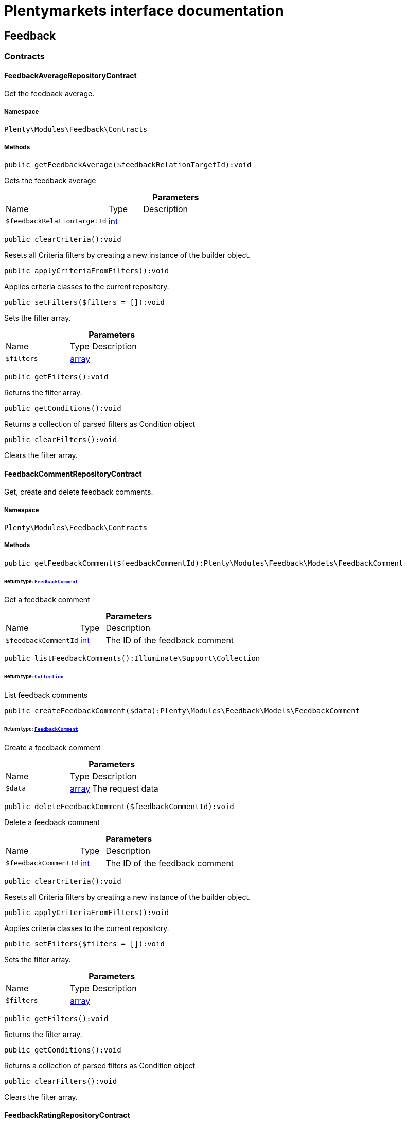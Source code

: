 :table-caption!:
:example-caption!:
:source-highlighter: prettify
:sectids!:
= Plentymarkets interface documentation


[[feedback_feedback]]
== Feedback

[[feedback_feedback_contracts]]
===  Contracts
[[feedback_contracts_feedbackaveragerepositorycontract]]
==== FeedbackAverageRepositoryContract

Get the feedback average.



===== Namespace

`Plenty\Modules\Feedback\Contracts`






===== Methods

[source%nowrap, php]
[#getfeedbackaverage]
----

public getFeedbackAverage($feedbackRelationTargetId):void

----







Gets the feedback average

.*Parameters*
[cols="3,1,6"]
|===
|Name |Type |Description
a|`$feedbackRelationTargetId`
|link:http://php.net/int[int^]
a|
|===


[source%nowrap, php]
[#clearcriteria]
----

public clearCriteria():void

----







Resets all Criteria filters by creating a new instance of the builder object.

[source%nowrap, php]
[#applycriteriafromfilters]
----

public applyCriteriaFromFilters():void

----







Applies criteria classes to the current repository.

[source%nowrap, php]
[#setfilters]
----

public setFilters($filters = []):void

----







Sets the filter array.

.*Parameters*
[cols="3,1,6"]
|===
|Name |Type |Description
a|`$filters`
|link:http://php.net/array[array^]
a|
|===


[source%nowrap, php]
[#getfilters]
----

public getFilters():void

----







Returns the filter array.

[source%nowrap, php]
[#getconditions]
----

public getConditions():void

----







Returns a collection of parsed filters as Condition object

[source%nowrap, php]
[#clearfilters]
----

public clearFilters():void

----







Clears the filter array.


[[feedback_contracts_feedbackcommentrepositorycontract]]
==== FeedbackCommentRepositoryContract

Get, create and delete feedback comments.



===== Namespace

`Plenty\Modules\Feedback\Contracts`






===== Methods

[source%nowrap, php]
[#getfeedbackcomment]
----

public getFeedbackComment($feedbackCommentId):Plenty\Modules\Feedback\Models\FeedbackComment

----




====== *Return type:*        xref:Feedback.adoc#feedback_models_feedbackcomment[`FeedbackComment`]


Get a feedback comment

.*Parameters*
[cols="3,1,6"]
|===
|Name |Type |Description
a|`$feedbackCommentId`
|link:http://php.net/int[int^]
a|The ID of the feedback comment
|===


[source%nowrap, php]
[#listfeedbackcomments]
----

public listFeedbackComments():Illuminate\Support\Collection

----




====== *Return type:*        xref:Miscellaneous.adoc#miscellaneous_support_collection[`Collection`]


List feedback comments

[source%nowrap, php]
[#createfeedbackcomment]
----

public createFeedbackComment($data):Plenty\Modules\Feedback\Models\FeedbackComment

----




====== *Return type:*        xref:Feedback.adoc#feedback_models_feedbackcomment[`FeedbackComment`]


Create a feedback comment

.*Parameters*
[cols="3,1,6"]
|===
|Name |Type |Description
a|`$data`
|link:http://php.net/array[array^]
a|The request data
|===


[source%nowrap, php]
[#deletefeedbackcomment]
----

public deleteFeedbackComment($feedbackCommentId):void

----







Delete a feedback comment

.*Parameters*
[cols="3,1,6"]
|===
|Name |Type |Description
a|`$feedbackCommentId`
|link:http://php.net/int[int^]
a|The ID of the feedback comment
|===


[source%nowrap, php]
[#clearcriteria]
----

public clearCriteria():void

----







Resets all Criteria filters by creating a new instance of the builder object.

[source%nowrap, php]
[#applycriteriafromfilters]
----

public applyCriteriaFromFilters():void

----







Applies criteria classes to the current repository.

[source%nowrap, php]
[#setfilters]
----

public setFilters($filters = []):void

----







Sets the filter array.

.*Parameters*
[cols="3,1,6"]
|===
|Name |Type |Description
a|`$filters`
|link:http://php.net/array[array^]
a|
|===


[source%nowrap, php]
[#getfilters]
----

public getFilters():void

----







Returns the filter array.

[source%nowrap, php]
[#getconditions]
----

public getConditions():void

----







Returns a collection of parsed filters as Condition object

[source%nowrap, php]
[#clearfilters]
----

public clearFilters():void

----







Clears the filter array.


[[feedback_contracts_feedbackratingrepositorycontract]]
==== FeedbackRatingRepositoryContract

Get, create and delete feedback ratings.



===== Namespace

`Plenty\Modules\Feedback\Contracts`






===== Methods

[source%nowrap, php]
[#getfeedbackrating]
----

public getFeedbackRating($feedbackRatingId):Plenty\Modules\Feedback\Models\FeedbackRating

----




====== *Return type:*        xref:Feedback.adoc#feedback_models_feedbackrating[`FeedbackRating`]


Get a feedback rating

.*Parameters*
[cols="3,1,6"]
|===
|Name |Type |Description
a|`$feedbackRatingId`
|link:http://php.net/int[int^]
a|The ID of the feedback rating
|===


[source%nowrap, php]
[#listfeedbackratings]
----

public listFeedbackRatings():Illuminate\Support\Collection

----




====== *Return type:*        xref:Miscellaneous.adoc#miscellaneous_support_collection[`Collection`]


List feedback ratings

[source%nowrap, php]
[#createfeedbackrating]
----

public createFeedbackRating($data):Plenty\Modules\Feedback\Models\FeedbackRating

----




====== *Return type:*        xref:Feedback.adoc#feedback_models_feedbackrating[`FeedbackRating`]


Create a feedback rating

.*Parameters*
[cols="3,1,6"]
|===
|Name |Type |Description
a|`$data`
|link:http://php.net/array[array^]
a|The request data
|===


[source%nowrap, php]
[#deletefeedbackrating]
----

public deleteFeedbackRating($feedbackRatingId):void

----







Delete a feedback rating

.*Parameters*
[cols="3,1,6"]
|===
|Name |Type |Description
a|`$feedbackRatingId`
|link:http://php.net/int[int^]
a|The ID of the feedback rating
|===


[source%nowrap, php]
[#clearcriteria]
----

public clearCriteria():void

----







Resets all Criteria filters by creating a new instance of the builder object.

[source%nowrap, php]
[#applycriteriafromfilters]
----

public applyCriteriaFromFilters():void

----







Applies criteria classes to the current repository.

[source%nowrap, php]
[#setfilters]
----

public setFilters($filters = []):void

----







Sets the filter array.

.*Parameters*
[cols="3,1,6"]
|===
|Name |Type |Description
a|`$filters`
|link:http://php.net/array[array^]
a|
|===


[source%nowrap, php]
[#getfilters]
----

public getFilters():void

----







Returns the filter array.

[source%nowrap, php]
[#getconditions]
----

public getConditions():void

----







Returns a collection of parsed filters as Condition object

[source%nowrap, php]
[#clearfilters]
----

public clearFilters():void

----







Clears the filter array.


[[feedback_contracts_feedbackrepositorycontract]]
==== FeedbackRepositoryContract

Get, create and delete feedbacks.



===== Namespace

`Plenty\Modules\Feedback\Contracts`






===== Methods

[source%nowrap, php]
[#getfeedback]
----

public getFeedback($feedbackId):void

----







Get a feedback

.*Parameters*
[cols="3,1,6"]
|===
|Name |Type |Description
a|`$feedbackId`
|link:http://php.net/int[int^]
a|The ID of the feedback
|===


[source%nowrap, php]
[#listfeedbacks]
----

public listFeedbacks($page = 1, $itemsPerPage = 50, $with = [], $filters = []):Plenty\Repositories\Models\PaginatedResult

----




====== *Return type:*        xref:Miscellaneous.adoc#miscellaneous_models_paginatedresult[`PaginatedResult`]




.*Parameters*
[cols="3,1,6"]
|===
|Name |Type |Description
a|`$page`
|link:http://php.net/int[int^]
a|

a|`$itemsPerPage`
|link:http://php.net/int[int^]
a|

a|`$with`
|link:http://php.net/array[array^]
a|

a|`$filters`
|link:http://php.net/array[array^]
a|
|===


[source%nowrap, php]
[#createfeedback]
----

public createFeedback($data):void

----







Create a feedback

.*Parameters*
[cols="3,1,6"]
|===
|Name |Type |Description
a|`$data`
|link:http://php.net/array[array^]
a|The request data
|===


[source%nowrap, php]
[#deletefeedback]
----

public deleteFeedback($feedbackId):void

----







Delete a feedback

.*Parameters*
[cols="3,1,6"]
|===
|Name |Type |Description
a|`$feedbackId`
|link:http://php.net/int[int^]
a|The ID of the feedback
|===


[source%nowrap, php]
[#updatefeedback]
----

public updateFeedback($data, $feedbackId):void

----







Update a feedback

.*Parameters*
[cols="3,1,6"]
|===
|Name |Type |Description
a|`$data`
|link:http://php.net/array[array^]
a|Request data

a|`$feedbackId`
|link:http://php.net/int[int^]
a|The ID of the feedback
|===


[source%nowrap, php]
[#updatefeedbacksvisibility]
----

public updateFeedbacksVisibility($feedbackIds, $isVisible):void

----







Update the visibility of multiple feedbacks

.*Parameters*
[cols="3,1,6"]
|===
|Name |Type |Description
a|`$feedbackIds`
|link:http://php.net/array[array^]
a|

a|`$isVisible`
|link:http://php.net/bool[bool^]
a|
|===


[source%nowrap, php]
[#deletefeedbacks]
----

public deleteFeedbacks($feedbackIds):void

----







Delete multiple feedbacks

.*Parameters*
[cols="3,1,6"]
|===
|Name |Type |Description
a|`$feedbackIds`
|link:http://php.net/string[string^]
a|
|===


[source%nowrap, php]
[#listfeedbackreplies]
----

public listFeedbackReplies($feedbackId, $page = 1, $itemsPerPage = 50, $with = [], $filters = []):void

----







Lists feedback replies

.*Parameters*
[cols="3,1,6"]
|===
|Name |Type |Description
a|`$feedbackId`
|link:http://php.net/int[int^]
a|

a|`$page`
|link:http://php.net/int[int^]
a|

a|`$itemsPerPage`
|link:http://php.net/int[int^]
a|

a|`$with`
|link:http://php.net/array[array^]
a|

a|`$filters`
|link:http://php.net/array[array^]
a|
|===


[source%nowrap, php]
[#migratelegacyfeedbacks]
----

public migrateLegacyFeedbacks():void

----







Migrate legacy feedbacks

[source%nowrap, php]
[#clearcriteria]
----

public clearCriteria():void

----







Resets all Criteria filters by creating a new instance of the builder object.

[source%nowrap, php]
[#applycriteriafromfilters]
----

public applyCriteriaFromFilters():void

----







Applies criteria classes to the current repository.

[source%nowrap, php]
[#setfilters]
----

public setFilters($filters = []):void

----







Sets the filter array.

.*Parameters*
[cols="3,1,6"]
|===
|Name |Type |Description
a|`$filters`
|link:http://php.net/array[array^]
a|
|===


[source%nowrap, php]
[#getfilters]
----

public getFilters():void

----







Returns the filter array.

[source%nowrap, php]
[#getconditions]
----

public getConditions():void

----







Returns a collection of parsed filters as Condition object

[source%nowrap, php]
[#clearfilters]
----

public clearFilters():void

----







Clears the filter array.

[[feedback_feedback_models]]
===  Models
[[feedback_models_feedback]]
==== Feedback

The feedback model.



===== Namespace

`Plenty\Modules\Feedback\Models`





.Properties
[cols="3,1,6"]
|===
|Name |Type |Description

|id
    |link:http://php.net/int[int^]
    a|The ID of the feedback
|title
    |link:http://php.net/string[string^]
    a|The title of the feedback
|authorName
    |link:http://php.net/string[string^]
    a|The name of the feedback's author
|isVisible
    |link:http://php.net/bool[bool^]
    a|If true, the feedback is visible
|createdAt
    |
    a|The date when the feedback was created
|updatedAt
    |
    a|The date when the feedback was last updated
|sourceRelation
    |        xref:Feedback.adoc#feedback_models_feedbacksourcerelation[`FeedbackSourceRelation`]
    a|The feedback source relation
|===


===== Methods

[source%nowrap, php]
[#toarray]
----

public toArray()

----







Returns this model as an array.


[[feedback_models_feedbackaverage]]
==== FeedbackAverage

The feedback average model.



===== Namespace

`Plenty\Modules\Feedback\Models`





.Properties
[cols="3,1,6"]
|===
|Name |Type |Description

|id
    |link:http://php.net/int[int^]
    a|The ID of the feedback average
|feedbackRelationType
    |link:http://php.net/string[string^]
    a|The feedback relation type
|feedbackRelationTargetId
    |link:http://php.net/int[int^]
    a|The feedback relation target ID
|averageValue
    |link:http://php.net/float[float^]
    a|The average value of the feedback
|ratingsCountTotal
    |link:http://php.net/int[int^]
    a|The total count of ratings for this target
|ratingsCountOf1
    |link:http://php.net/int[int^]
    a|Number of ratings of 1 for this target
|ratingsCountOf2
    |link:http://php.net/int[int^]
    a|Number of ratings of 2 for this target
|ratingsCountOf3
    |link:http://php.net/int[int^]
    a|Number of ratings of 3 for this target
|ratingsCountOf4
    |link:http://php.net/int[int^]
    a|Number of ratings of 4 for this target
|ratingsCountOf5
    |link:http://php.net/int[int^]
    a|Number of ratings of 5 for this target
|createdAt
    |
    a|The date when the feedback average was created
|updatedAt
    |
    a|The date when the feedback average was last updated
|===


===== Methods

[source%nowrap, php]
[#toarray]
----

public toArray()

----







Returns this model as an array.


[[feedback_models_feedbackcomment]]
==== FeedbackComment

The feedback comment model.



===== Namespace

`Plenty\Modules\Feedback\Models`





.Properties
[cols="3,1,6"]
|===
|Name |Type |Description

|id
    |link:http://php.net/int[int^]
    a|The ID of the comment
|message
    |link:http://php.net/string[string^]
    a|The message of the comment
|isVisible
    |link:http://php.net/bool[bool^]
    a|If true, the comment is visible
|createdAt
    |
    a|The date when the feedback relation type name was created
|updatedAt
    |
    a|The date when the feedback relation type name was last updated
|===


===== Methods

[source%nowrap, php]
[#toarray]
----

public toArray()

----







Returns this model as an array.


[[feedback_models_feedbackcommentsourcerelation]]
==== FeedbackCommentSourceRelation

The feedback comment source relation model.



===== Namespace

`Plenty\Modules\Feedback\Models`





.Properties
[cols="3,1,6"]
|===
|Name |Type |Description

|commentId
    |link:http://php.net/int[int^]
    a|The ID of the feedback comment
|commentRelationType
    |link:http://php.net/string[string^]
    a|The relation comment relation type
|commentRelationSourceId
    |link:http://php.net/int[int^]
    a|The relation comment relation source ID
|===


===== Methods

[source%nowrap, php]
[#toarray]
----

public toArray()

----







Returns this model as an array.


[[feedback_models_feedbackcommenttargetrelation]]
==== FeedbackCommentTargetRelation

The feedback comment target relation model.



===== Namespace

`Plenty\Modules\Feedback\Models`





.Properties
[cols="3,1,6"]
|===
|Name |Type |Description

|commentId
    |link:http://php.net/int[int^]
    a|The ID of the feedback comment
|commentRelationType
    |link:http://php.net/string[string^]
    a|The relation comment relation type
|commentRelationTargetId
    |link:http://php.net/int[int^]
    a|The relation comment relation target ID
|===


===== Methods

[source%nowrap, php]
[#toarray]
----

public toArray()

----







Returns this model as an array.


[[feedback_models_feedbacklegacy]]
==== FeedbackLegacy

The feedback legacy model.



===== Namespace

`Plenty\Modules\Feedback\Models`





.Properties
[cols="3,1,6"]
|===
|Name |Type |Description

|feedbackId
    |link:http://php.net/int[int^]
    a|The ID of the new feedback
|legacyFeedbackId
    |link:http://php.net/int[int^]
    a|The ID of the legacy feedback
|createdAt
    |
    a|The date when the legacy feedback was created
|updatedAt
    |
    a|The date when the legacy feedback was last updated
|===


===== Methods

[source%nowrap, php]
[#toarray]
----

public toArray()

----







Returns this model as an array.


[[feedback_models_feedbackrating]]
==== FeedbackRating

The feedback rating model.



===== Namespace

`Plenty\Modules\Feedback\Models`





.Properties
[cols="3,1,6"]
|===
|Name |Type |Description

|id
    |link:http://php.net/int[int^]
    a|The ID of the rating
|ratingValue
    |link:http://php.net/string[string^]
    a|The value of the rating
|isVisible
    |link:http://php.net/bool[bool^]
    a|If true, the rating is visible
|createdAt
    |
    a|The date when the feedback rating relation type name was created
|updatedAt
    |
    a|The date when the feedback rating relation type name was last updated
|===


===== Methods

[source%nowrap, php]
[#toarray]
----

public toArray()

----







Returns this model as an array.


[[feedback_models_feedbackratingaverage]]
==== FeedbackRatingAverage

The feedback rating average model.



===== Namespace

`Plenty\Modules\Feedback\Models`





.Properties
[cols="3,1,6"]
|===
|Name |Type |Description

|id
    |link:http://php.net/int[int^]
    a|The ID of the feedback rating average
|ratingRelationType
    |link:http://php.net/string[string^]
    a|The feedback rating relation type
|ratingRelationTargetId
    |link:http://php.net/int[int^]
    a|The feedback rating relation target ID
|averageValue
    |link:http://php.net/float[float^]
    a|The average value of the feedback rating
|averageCount
    |link:http://php.net/int[int^]
    a|The average count of the feedback rating
|createdAt
    |
    a|The date when the feedback rating average was created
|updatedAt
    |
    a|The date when the feedback rating average was last updated
|===


===== Methods

[source%nowrap, php]
[#toarray]
----

public toArray()

----







Returns this model as an array.


[[feedback_models_feedbackratingsourcerelation]]
==== FeedbackRatingSourceRelation

The feedback rating source relation model.



===== Namespace

`Plenty\Modules\Feedback\Models`





.Properties
[cols="3,1,6"]
|===
|Name |Type |Description

|ratingId
    |link:http://php.net/int[int^]
    a|The ID of the feedback rating
|ratingRelationType
    |link:http://php.net/string[string^]
    a|The rating relation type
|ratingRelationSourceId
    |link:http://php.net/int[int^]
    a|The rating relation source ID
|===


===== Methods

[source%nowrap, php]
[#toarray]
----

public toArray()

----







Returns this model as an array.


[[feedback_models_feedbackratingtargetrelation]]
==== FeedbackRatingTargetRelation

The feedback rating target relation model.



===== Namespace

`Plenty\Modules\Feedback\Models`





.Properties
[cols="3,1,6"]
|===
|Name |Type |Description

|ratingId
    |link:http://php.net/int[int^]
    a|The ID of the feedback rating
|ratingRelationType
    |link:http://php.net/string[string^]
    a|The relation rating relation type
|ratingRelationTargetId
    |link:http://php.net/int[int^]
    a|The relation rating relation target ID
|===


===== Methods

[source%nowrap, php]
[#toarray]
----

public toArray()

----







Returns this model as an array.


[[feedback_models_feedbacksourcerelation]]
==== FeedbackSourceRelation

The feedback source relation model.



===== Namespace

`Plenty\Modules\Feedback\Models`





.Properties
[cols="3,1,6"]
|===
|Name |Type |Description

|feedbackId
    |link:http://php.net/int[int^]
    a|The ID of the feedback
|feedbackRelationType
    |link:http://php.net/string[string^]
    a|The relation type
|feedbackRelationSourceId
    |link:http://php.net/int[int^]
    a|The relation source ID
|sourceRelationLabel
    |link:http://php.net/string[string^]
    a|The source relation label
|sourceRelationTypeLabel
    |link:http://php.net/string[string^]
    a|The source relation type label
|===


===== Methods

[source%nowrap, php]
[#toarray]
----

public toArray()

----







Returns this model as an array.


[[feedback_models_feedbacktargetrelation]]
==== FeedbackTargetRelation

The feedback target relation model.



===== Namespace

`Plenty\Modules\Feedback\Models`





.Properties
[cols="3,1,6"]
|===
|Name |Type |Description

|feedbackId
    |link:http://php.net/int[int^]
    a|The ID of the feedback
|feedbackRelationType
    |link:http://php.net/string[string^]
    a|The relation type
|feedbackRelationSourceId
    |link:http://php.net/int[int^]
    a|The relation source ID
|targetRelationLabel
    |link:http://php.net/string[string^]
    a|The target relation label
|targetRelationName
    |link:http://php.net/string[string^]
    a|The target relation name
|===


===== Methods

[source%nowrap, php]
[#toarray]
----

public toArray()

----







Returns this model as an array.

